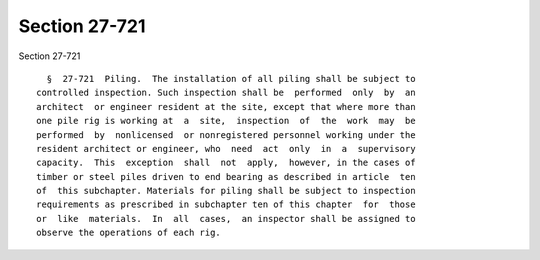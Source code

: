 Section 27-721
==============

Section 27-721 ::    
        
     
        §  27-721  Piling.  The installation of all piling shall be subject to
      controlled inspection. Such inspection shall be  performed  only  by  an
      architect  or engineer resident at the site, except that where more than
      one pile rig is working at  a  site,  inspection  of  the  work  may  be
      performed  by  nonlicensed  or nonregistered personnel working under the
      resident architect or engineer, who  need  act  only  in  a  supervisory
      capacity.  This  exception  shall  not  apply,  however, in the cases of
      timber or steel piles driven to end bearing as described in article  ten
      of  this subchapter. Materials for piling shall be subject to inspection
      requirements as prescribed in subchapter ten of this chapter  for  those
      or  like  materials.  In  all  cases,  an inspector shall be assigned to
      observe the operations of each rig.
    
    
    
    
    
    
    